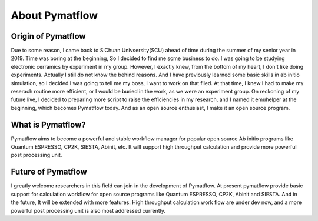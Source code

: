 
About Pymatflow
================


Origin of Pymatflow
-------------------
Due to some reason, I came back to SiChuan Univsersity(SCU) ahead of time during the summer of my senior year in 2019. Time was boring
at the beginning, So I decided to find me some business to do. I was going to be studying electronic cerramics by experiment in my group.
However, I exactly knew, from the bottom of my heart, I don't like doing experiments. Actually I still do not know the behind reasons.
And I have previously learned some basic skills in ab initio simulation, so I decided I was going to tell me my boss, I want to work on
that filed. At that time, I knew I had to make my reserach routine more efficient, or I would be buried in the work, as we were an experiment
group. On reckoning of my future live, I decided to preparing more script to raise the efficiencies in my research, and I named it emuhelper
at the beginning, which becomes Pymatflow today. And as an open source enthusiast, I make it an open source program.

What is Pymatflow?
-------------------
Pymatflow aims to become a powerful and stable workflow manager for popular open source Ab initio programs
like Quantum ESPRESSO, CP2K, SIESTA, Abinit, etc. It will support high throughput calculation and provide more powerful
post processing unit.

Future of Pymatflow
--------------------
I greatly welcome researchers in this field can join in the development of Pymatflow. At present pymatflow provide basic support for calculation workflow
for open source programs like Quantum ESPRESSO, CP2K, Abinit and SIESTA. And in the future, It will be extended with more features. High throughput calculation
work flow are under dev now, and a more powerful post processing unit is also most addressed currently.
